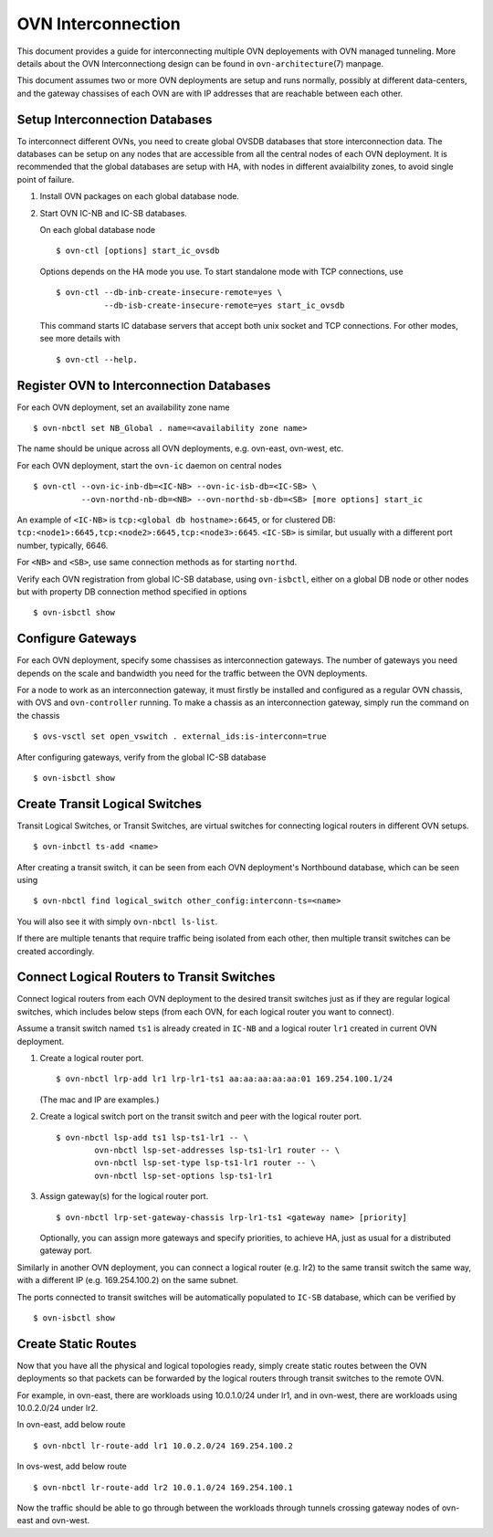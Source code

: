 ..
      Licensed under the Apache License, Version 2.0 (the "License"); you may
      not use this file except in compliance with the License. You may obtain
      a copy of the License at

          http://www.apache.org/licenses/LICENSE-2.0

      Unless required by applicable law or agreed to in writing, software
      distributed under the License is distributed on an "AS IS" BASIS, WITHOUT
      WARRANTIES OR CONDITIONS OF ANY KIND, either express or implied. See the
      License for the specific language governing permissions and limitations
      under the License.

      Convention for heading levels in OVN documentation:

      =======  Heading 0 (reserved for the title in a document)
      -------  Heading 1
      ~~~~~~~  Heading 2
      +++++++  Heading 3
      '''''''  Heading 4

      Avoid deeper levels because they do not render well.

===================
OVN Interconnection
===================

This document provides a guide for interconnecting multiple OVN deployements
with OVN managed tunneling.  More details about the OVN Interconnectiong design
can be found in ``ovn-architecture``\(7) manpage.

This document assumes two or more OVN deployments are setup and runs normally,
possibly at different data-centers, and the gateway chassises of each OVN
are with IP addresses that are reachable between each other.

Setup Interconnection Databases
-------------------------------

To interconnect different OVNs, you need to create global OVSDB databases that
store interconnection data.  The databases can be setup on any nodes that are
accessible from all the central nodes of each OVN deployment.  It is
recommended that the global databases are setup with HA, with nodes in
different avaialbility zones, to avoid single point of failure.

1. Install OVN packages on each global database node.

2. Start OVN IC-NB and IC-SB databases.

   On each global database node ::

    $ ovn-ctl [options] start_ic_ovsdb

   Options depends on the HA mode you use.  To start standalone mode with TCP
   connections, use ::

    $ ovn-ctl --db-inb-create-insecure-remote=yes \
              --db-isb-create-insecure-remote=yes start_ic_ovsdb

   This command starts IC database servers that accept both unix socket and
   TCP connections.  For other modes, see more details with ::

    $ ovn-ctl --help.

Register OVN to Interconnection Databases
-----------------------------------------

For each OVN deployment, set an availability zone name ::

    $ ovn-nbctl set NB_Global . name=<availability zone name>

The name should be unique across all OVN deployments, e.g. ovn-east,
ovn-west, etc.

For each OVN deployment, start the ``ovn-ic`` daemon on central nodes ::

    $ ovn-ctl --ovn-ic-inb-db=<IC-NB> --ovn-ic-isb-db=<IC-SB> \
              --ovn-northd-nb-db=<NB> --ovn-northd-sb-db=<SB> [more options] start_ic

An example of ``<IC-NB>`` is ``tcp:<global db hostname>:6645``, or for
clustered DB: ``tcp:<node1>:6645,tcp:<node2>:6645,tcp:<node3>:6645``.
``<IC-SB>`` is similar, but usually with a different port number, typically,
6646.

For ``<NB>`` and ``<SB>``, use same connection methods as for starting
``northd``.

Verify each OVN registration from global IC-SB database, using
``ovn-isbctl``, either on a global DB node or other nodes but with property
DB connection method specified in options ::

    $ ovn-isbctl show

Configure Gateways
------------------

For each OVN deployment, specify some chassises as interconnection gateways.
The number of gateways you need depends on the scale and bandwidth you need for
the traffic between the OVN deployments.

For a node to work as an interconnection gateway, it must firstly be installed
and configured as a regular OVN chassis, with OVS and ``ovn-controller``
running.  To make a chassis as an interconnection gateway, simply run the
command on the chassis ::

    $ ovs-vsctl set open_vswitch . external_ids:is-interconn=true

After configuring gateways, verify from the global IC-SB database ::

    $ ovn-isbctl show

Create Transit Logical Switches
-------------------------------

Transit Logical Switches, or Transit Switches, are virtual switches for
connecting logical routers in different OVN setups. ::

    $ ovn-inbctl ts-add <name>

After creating a transit switch, it can be seen from each OVN deployment's
Northbound database, which can be seen using ::

    $ ovn-nbctl find logical_switch other_config:interconn-ts=<name>

You will also see it with simply ``ovn-nbctl ls-list``.

If there are multiple tenants that require traffic being isolated from each
other, then multiple transit switches can be created accordingly.

Connect Logical Routers to Transit Switches
-------------------------------------------

Connect logical routers from each OVN deployment to the desired transit
switches just as if they are regular logical switches, which includes below
steps (from each OVN, for each logical router you want to connect).

Assume a transit switch named ``ts1`` is already created in ``IC-NB`` and a
logical router ``lr1`` created in current OVN deployment.

1. Create a logical router port. ::

    $ ovn-nbctl lrp-add lr1 lrp-lr1-ts1 aa:aa:aa:aa:aa:01 169.254.100.1/24

   (The mac and IP are examples.)

2. Create a logical switch port on the transit switch and peer with the logical
   router port. ::

    $ ovn-nbctl lsp-add ts1 lsp-ts1-lr1 -- \
            ovn-nbctl lsp-set-addresses lsp-ts1-lr1 router -- \
            ovn-nbctl lsp-set-type lsp-ts1-lr1 router -- \
            ovn-nbctl lsp-set-options lsp-ts1-lr1

3. Assign gateway(s) for the logical router port. ::

    $ ovn-nbctl lrp-set-gateway-chassis lrp-lr1-ts1 <gateway name> [priority]

   Optionally, you can assign more gateways and specify priorities, to achieve
   HA, just as usual for a distributed gateway port.

Similarly in another OVN deployment, you can connect a logical router (e.g.
lr2) to the same transit switch the same way, with a different IP (e.g.
169.254.100.2) on the same subnet.

The ports connected to transit switches will be automatically populated to
``IC-SB`` database, which can be verified by ::

    $ ovn-isbctl show

Create Static Routes
--------------------

Now that you have all the physical and logical topologies ready, simply create
static routes between the OVN deployments so that packets can be forwarded by
the logical routers through transit switches to the remote OVN.

For example, in ovn-east, there are workloads using 10.0.1.0/24 under lr1, and
in ovn-west, there are workloads using 10.0.2.0/24 under lr2.

In ovn-east, add below route ::

    $ ovn-nbctl lr-route-add lr1 10.0.2.0/24 169.254.100.2

In ovs-west, add below route ::

    $ ovn-nbctl lr-route-add lr2 10.0.1.0/24 169.254.100.1

Now the traffic should be able to go through between the workloads through
tunnels crossing gateway nodes of ovn-east and ovn-west.
